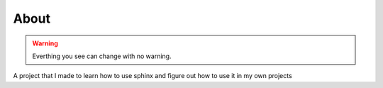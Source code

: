 =====
About
=====

.. warning:: Everthing you see can change with no warning.

A project that I made to learn how to use sphinx and figure out how to use it in my own projects